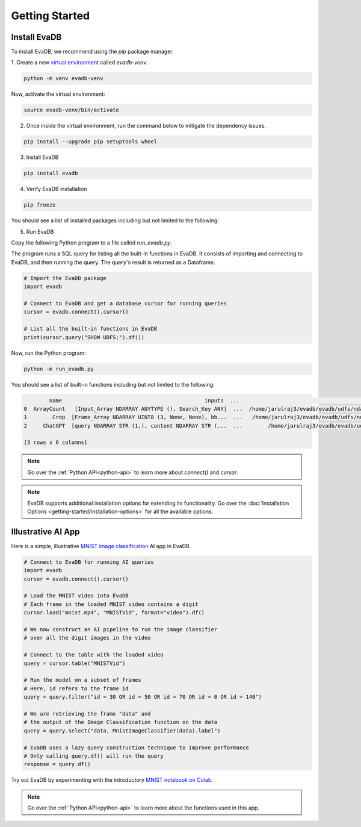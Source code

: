 .. _Getting Started:

Getting Started
=================

Install EvaDB 
-------------

To install EvaDB, we recommend using the `pip` package manager.

1. Create a new `virtual environment <https://docs.python-guide.org
/dev/virtualenvs/>`_ called `evadb-venv`.

.. code-block:: bash

    python -m venv evadb-venv

Now, activate the virtual environment:

.. code-block:: bash

    source evadb-venv/bin/activate

2. Once inside the virtual environment, run the command below to mitigate the dependency issues.

.. code-block:: bash

   pip install --upgrade pip setuptools wheel

3. Install EvaDB

.. code-block:: bash

   pip install evadb

4. Verify EvaDB installation

.. code-block:: bash

   pip freeze

You should see a list of installed packages including but not limited to the following:

.. code-block:: bash
   Package           Version
   ----------------- -------
   aenum             3.1.15
   decorator         5.1.1
   diskcache         5.6.3
   evadb             0.3.3
   greenlet          2.0.2
   lark              1.1.7
   numpy             1.25.2
   pandas            2.1.0
   ...

5. Run EvaDB

Copy the following Python program to a file called `run_evadb.py`.

The program runs a SQL query for listing all the built-in functions in EvaDB. It consists of importing and connecting to EvaDB, and then running the query. The query's result is returned as a Dataframe.

.. code-block:: python

   # Import the EvaDB package 
   import evadb

   # Connect to EvaDB and get a database cursor for running queries
   cursor = evadb.connect().cursor()

   # List all the built-in functions in EvaDB
   print(cursor.query("SHOW UDFS;").df())

Now, run the Python program:

.. code-block:: bash

    python -m run_evadb.py

You should see a list of built-in functions including but not limited to the following:

.. code-block:: bash

            name                                             inputs  ...                                               impl metadata
    0  ArrayCount   [Input_Array NDARRAY ANYTYPE (), Search_Key ANY]  ...  /home/jarulraj3/evadb/evadb/udfs/ndarray/array...       []
    1        Crop  [Frame_Array NDARRAY UINT8 (3, None, None), bb...  ...   /home/jarulraj3/evadb/evadb/udfs/ndarray/crop.py       []
    2     ChatGPT  [query NDARRAY STR (1,), content NDARRAY STR (...  ...        /home/jarulraj3/evadb/evadb/udfs/chatgpt.py       []

    [3 rows x 6 columns]

.. note::
    Go over the :ref:`Python API<python-api>` to learn more about `connect()` and `cursor`.

.. note::

    EvaDB supports additional installation options for extending its functionality. Go over the :doc:`Installation Options <getting-started/installation-options>` for all the available options.

Illustrative AI App
-------------------

Here is a simple, illustrative `MNIST image classification <https://en.wikipedia.org/wiki/MNIST_database>`_ AI app in EvaDB.

.. code-block:: python

    # Connect to EvaDB for running AI queries
    import evadb
    cursor = evadb.connect().cursor()

    # Load the MNIST video into EvaDB
    # Each frame in the loaded MNIST video contains a digit
    cursor.load("mnist.mp4", "MNISTVid", format="video").df()

    # We now construct an AI pipeline to run the image classifier 
    # over all the digit images in the video    

    # Connect to the table with the loaded video
    query = cursor.table("MNISTVid")

    # Run the model on a subset of frames
    # Here, id refers to the frame id
    query = query.filter("id = 30 OR id = 50 OR id = 70 OR id = 0 OR id = 140")

    # We are retrieving the frame "data" and 
    # the output of the Image Classification function on the data 
    query = query.select("data, MnistImageClassifier(data).label")

    # EvaDB uses a lazy query construction technique to improve performance
    # Only calling query.df() will run the query
    response = query.df()

Try out EvaDB by experimenting with the introductory `MNIST notebook on Colab <https://colab.research.google.com/github/georgia-tech-db/evadb/blob/master/tutorials/01-mnist.ipynb>`_.

.. image:: ../../images/reference/mnist.png

.. note::
    Go over the :ref:`Python API<python-api>` to learn more about the functions used in this app.